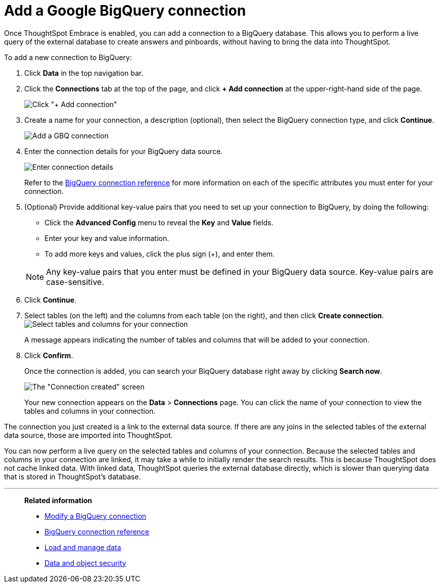 = Add a Google BigQuery connection
:last_updated: 1/30/2020

Once ThoughtSpot Embrace is enabled, you can add a connection to a BigQuery database.
This allows you to perform a live query of the external database to create answers and pinboards, without having to bring the data into ThoughtSpot.

To add a new connection to BigQuery:

. Click *Data* in the top navigation bar.
. Click the *Connections* tab at the top of the page, and click *+ Add connection* at the upper-right-hand side of the page.
+
image:redshift-addconnection.png[Click "+ Add connection"]
// [](new-connection.png "New db connect")

. Create a name for your connection, a description (optional), then select the BigQuery connection type, and click *Continue*.
+
image::gbq-connectiontype.png[Add a GBQ connection]
// [Add a BigQuery connection](gbq-connectiontype.png "Add a BigQuery connection")
. Enter the connection details for your BigQuery data source.
+
image::gbq-connectiondetails.png[Enter connection details]
// [Enter connection details](gbq-connectiondetails.png "Enter connection details")
+
Refer to the xref:embrace-gbq-reference.adoc[BigQuery connection reference] for more information on each of the specific attributes you must enter for your connection.

. (Optional) Provide additional key-value pairs that you need to set up your connection to BigQuery, by doing the following:
 ** Click the *Advanced Config* menu to reveal the *Key* and *Value* fields.
 ** Enter your key and value information.
 ** To add more keys and values, click the plus sign (+), and enter them.

+
NOTE: Any key-value pairs that you enter must be defined in your BigQuery data source.
Key-value pairs are case-sensitive.
. Click *Continue*.
. Select tables (on the left) and the columns from each table (on the right), and then click *Create connection*.
image:snowflake-selecttables.png[Select tables and columns for your connection]
// [Select tables and columns for your connection](gbq-selecttables.png "Select tables and columns for your connection")
+
A message appears indicating the number of tables and columns that will be added to your connection.

. Click *Confirm*.
+
Once the connection is added, you can search your BiqQuery database right away by clicking *Search now*.
+
image::gbq-connectioncreated.png[The "Connection created" screen]
+
Your new connection appears on the *Data* > *Connections* page.
You can click the name of your connection to view the tables and columns in your connection.

The connection you just created is a link to the external data source.
If there are any joins in the selected tables of the external data source, those are imported into ThoughtSpot.

You can now perform a live query on the selected tables and columns of your connection.
Because the selected tables and columns in your connection are linked, it may take a while to initially render the search results.
This is because ThoughtSpot does not cache linked data.
With linked data, ThoughtSpot queries the external database directly, which is slower than querying data that is stored in ThoughtSpot's database.

'''
> **Related information**
>
> * xref:embrace-gbq-modify.adoc[Modify a BigQuery connection]
> * xref:embrace-gbq-reference.adoc[BigQuery connection reference]
> * xref:loading-intro.adoc[Load and manage data]
> * xref:security.adoc[Data and object security]
